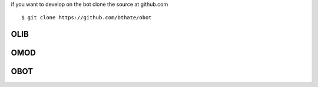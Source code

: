 .. _source:

if you want to develop on the bot clone the source at github.com

::

 $ git clone https://github.com/bthate/obot

OLIB
====

.. autosummary::
    :toctree: 
    :template: module.rst


    ol          - object library
    ol.bus      - announce
    ol.csl      - console
    ol.dbs      - databases
    ol.hdl      - handler
    ol.krn      - kernel
    ol.prs      - parser
    ol.tms      - times
    ol.trm      - terminal
    ol.tsk      - tasks
    ol.utl      - utilities

OMOD
====

.. autosummary::
    :toctree: 
    :template: module.rst


    omod.cmd     - command
    omod.edt     - edit
    omod.ent     - enter log and todo items
    omod.fnd     - find typed objects
    omod.mbx     - mailbox
    omod.rss     - rich site syndicate
    omod.udp     - UDP to IRC gateway

OBOT
====

.. autosummary::
    :toctree: 
    :template: module.rst

    omod.irc

